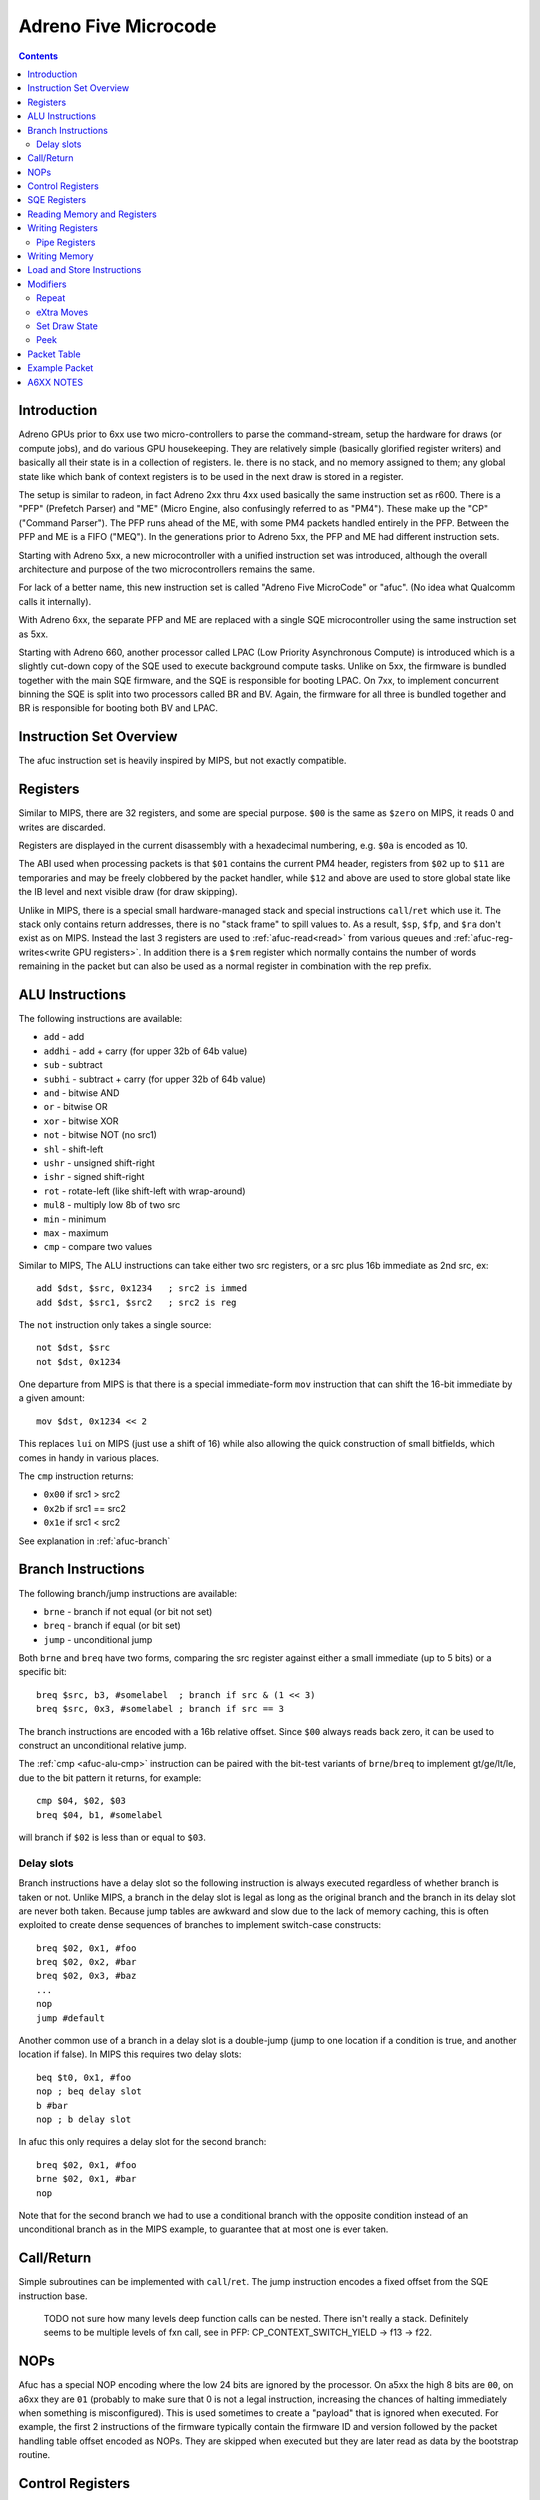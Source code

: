 =====================
Adreno Five Microcode
=====================

.. contents::

.. _afuc-introduction:

Introduction
============

Adreno GPUs prior to 6xx use two micro-controllers to parse the command-stream,
setup the hardware for draws (or compute jobs), and do various GPU
housekeeping.  They are relatively simple (basically glorified
register writers) and basically all their state is in a collection
of registers.  Ie. there is no stack, and no memory assigned to
them; any global state like which bank of context registers is to
be used in the next draw is stored in a register.

The setup is similar to radeon, in fact Adreno 2xx thru 4xx used
basically the same instruction set as r600.  There is a "PFP"
(Prefetch Parser) and "ME" (Micro Engine, also confusingly referred
to as "PM4").  These make up the "CP" ("Command Parser").  The
PFP runs ahead of the ME, with some PM4 packets handled entirely
in the PFP.  Between the PFP and ME is a FIFO ("MEQ").  In the
generations prior to Adreno 5xx, the PFP and ME had different
instruction sets.

Starting with Adreno 5xx, a new microcontroller with a unified
instruction set was introduced, although the overall architecture
and purpose of the two microcontrollers remains the same.

For lack of a better name, this new instruction set is called
"Adreno Five MicroCode" or "afuc".  (No idea what Qualcomm calls
it internally).

With Adreno 6xx, the separate PFP and ME are replaced with a single
SQE microcontroller using the same instruction set as 5xx.

Starting with Adreno 660, another processor called LPAC (Low Priority
Asynchronous Compute) is introduced which is a slightly cut-down copy of the
SQE used to execute background compute tasks. Unlike on 5xx, the firmware is
bundled together with the main SQE firmware, and the SQE is responsible for
booting LPAC. On 7xx, to implement concurrent binning the SQE is split into two
processors called BR and BV. Again, the firmware for all three is bundled
together and BR is responsible for booting both BV and LPAC.

.. _afuc-overview:

Instruction Set Overview
========================

The afuc instruction set is heavily inspired by MIPS, but not exactly
compatible.

Registers
=========

Similar to MIPS, there are 32 registers, and some are special purpose. ``$00``
is the same as ``$zero`` on MIPS, it reads 0 and writes are discarded.

Registers are displayed in the current disassembly with a hexadecimal
numbering, e.g. ``$0a`` is encoded as 10.

The ABI used when processing packets is that ``$01`` contains the current PM4
header, registers from ``$02`` up to ``$11`` are temporaries and may be freely
clobbered by the packet handler, while ``$12`` and above are used to store
global state like the IB level and next visible draw (for draw skipping).

Unlike in MIPS, there is a special small hardware-managed stack and special
instructions ``call``/``ret`` which use it. The stack only contains return
addresses, there is no "stack frame" to spill values to. As a result, ``$sp``,
``$fp``, and ``$ra`` don't exist as on MIPS. Instead the last 3 registers are
used to :ref:`afuc-read<read>` from various queues and
:ref:`afuc-reg-writes<write GPU registers>`. In addition there is a ``$rem``
register which normally contains the number of words remaining in the packet
but can also be used as a normal register in combination with the rep prefix.

.. _afuc-alu:

ALU Instructions
================

The following instructions are available:

- ``add``   - add
- ``addhi`` - add + carry (for upper 32b of 64b value)
- ``sub``   - subtract
- ``subhi`` - subtract + carry (for upper 32b of 64b value)
- ``and``   - bitwise AND
- ``or``    - bitwise OR
- ``xor``   - bitwise XOR
- ``not``   - bitwise NOT (no src1)
- ``shl``   - shift-left
- ``ushr``  - unsigned shift-right
- ``ishr``  - signed shift-right
- ``rot``   - rotate-left (like shift-left with wrap-around)
- ``mul8``  - multiply low 8b of two src
- ``min``   - minimum
- ``max``   - maximum
- ``cmp``  - compare two values

Similar to MIPS, The ALU instructions can take either two src registers, or a
src plus 16b immediate as 2nd src, ex::

  add $dst, $src, 0x1234   ; src2 is immed
  add $dst, $src1, $src2   ; src2 is reg

The ``not`` instruction only takes a single source::

  not $dst, $src
  not $dst, 0x1234

One departure from MIPS is that there is a special immediate-form ``mov``
instruction that can shift the 16-bit immediate by a given amount::

   mov $dst, 0x1234 << 2

This replaces ``lui`` on MIPS (just use a shift of 16) while also allowing the
quick construction of small bitfields, which comes in handy in various places.

.. _afuc-alu-cmp:

The ``cmp`` instruction returns:

- ``0x00`` if src1 > src2
- ``0x2b`` if src1 == src2
- ``0x1e`` if src1 < src2

See explanation in :ref:`afuc-branch`


.. _afuc-branch:

Branch Instructions
===================

The following branch/jump instructions are available:

- ``brne`` - branch if not equal (or bit not set)
- ``breq`` - branch if equal (or bit set)
- ``jump`` - unconditional jump

Both ``brne`` and ``breq`` have two forms, comparing the src register
against either a small immediate (up to 5 bits) or a specific bit::

  breq $src, b3, #somelabel  ; branch if src & (1 << 3)
  breq $src, 0x3, #somelabel ; branch if src == 3

The branch instructions are encoded with a 16b relative offset.
Since ``$00`` always reads back zero, it can be used to construct
an unconditional relative jump.

The :ref:`cmp <afuc-alu-cmp>` instruction can be paired with the
bit-test variants of ``brne``/``breq`` to implement gt/ge/lt/le,
due to the bit pattern it returns, for example::

  cmp $04, $02, $03
  breq $04, b1, #somelabel

will branch if ``$02`` is less than or equal to ``$03``.

Delay slots
-----------

Branch instructions have a delay slot so the following instruction is always
executed regardless of whether branch is taken or not. Unlike MIPS, a branch in
the delay slot is legal as long as the original branch and the branch in its
delay slot are never both taken. Because jump tables are awkward and slow due
to the lack of memory caching, this is often exploited to create dense
sequences of branches to implement switch-case constructs::

   breq $02, 0x1, #foo
   breq $02, 0x2, #bar
   breq $02, 0x3, #baz
   ...
   nop
   jump #default

Another common use of a branch in a delay slot is a double-jump (jump to one
location if a condition is true, and another location if false). In MIPS this
requires two delay slots::

   beq $t0, 0x1, #foo
   nop ; beq delay slot
   b #bar
   nop ; b delay slot

In afuc this only requires a delay slot for the second branch::

   breq $02, 0x1, #foo
   brne $02, 0x1, #bar
   nop

Note that for the second branch we had to use a conditional branch with the
opposite condition instead of an unconditional branch as in the MIPS example,
to guarantee that at most one is ever taken.

.. _afuc-call:

Call/Return
===========

Simple subroutines can be implemented with ``call``/``ret``.  The
jump instruction encodes a fixed offset from the SQE instruction base.

  TODO not sure how many levels deep function calls can be nested.
  There isn't really a stack.  Definitely seems to be multiple
  levels of fxn call, see in PFP: CP_CONTEXT_SWITCH_YIELD -> f13 ->
  f22.

.. _afuc-nop:

NOPs
====

Afuc has a special NOP encoding where the low 24 bits are ignored by the
processor. On a5xx the high 8 bits are ``00``, on a6xx they are ``01``
(probably to make sure that 0 is not a legal instruction, increasing the
chances of halting immediately when something is misconfigured). This is used
sometimes to create a "payload" that is ignored when executed. For example, the
first 2 instructions of the firmware typically contain the firmware ID and
version followed by the packet handling table offset encoded as NOPs. They are
skipped when executed but they are later read as data by the bootstrap routine.

.. _afuc-control:

Control Registers
=================

Control registers are a special register space that can only be read/written
directly by CP through ``cread``/``cwrite`` instructions::

- ``cread $dst, [$off + addr], flags``
- ``cread $dst, [$off + addr]!, flags``
- ``cwrite $src, [$off + addr], flags``
- ``cwrite $src, [$off + addr]!, flags``

Control registers ``0x000`` to ``0x0ff`` are private registers used to control
the CP, for example to indicate where to read from memory or (normal)
registers.  ``0x100`` to ``0x17f`` are a private scratch space used by the
firmware however it wants, for example as an ad-hoc stack to spill registers
when calling a function or to store the scratch used in ``CP_SCRATCH_TO_*``
packets. Starting with the introduction of LPAC, ``0x200`` to ``0x27f`` are a
shared scratch space used to communicate between processors and on a7xx they
can also be written on event completion to implement so-called "on-chip
timestamps".

In cases where no offset is needed, ``$00`` is frequently used as the offset.

The addressing mode with ``!`` is a pre-increment mode that writes the final
address ``$off + addr`` to ``$off``.

For example, the following sequences sets::

  ; load CP_INDIRECT_BUFFER parameters from cmdstream:
  mov $02, $data   ; low 32b of IB target address
  mov $03, $data   ; high 32b of IB target
  mov $04, $data   ; IB size in dwords

  ; sanity check # of dwords:
  breq $04, 0x0, #l23

  ; this seems something to do with figuring out whether
  ; we are going from RB->IB1 or IB1->IB2 (ie. so the
  ; below cwrite instructions update either
  ; CP_IB1_BASE_LO/HI/BUFSIZE or CP_IB2_BASE_LO/HI/BUFSIZE
  and $05, $18, 0x0003
  shl $05, $05, 0x0002

  ; update CP_IBn_BASE_LO/HI/BUFSIZE:
  cwrite $02, [$05 + 0x0b0], 0x8
  cwrite $03, [$05 + 0x0b1], 0x8
  cwrite $04, [$05 + 0x0b2], 0x8

Unlike normal GPU registers, writing control registers seems to always take
effect immediately; if writing a control register triggers some complex
operation that the firmware needs to wait for, then it typically uses a
spinloop with another control register to wait for it to finish.

Control registers are documented in ``adreno_control_regs.xml``. The
disassembler will try to recognize an immediate address as a known control
register and print it, for example this sequence similar to the above sequence
but on a6xx::

  and $05, $12, 0x0003
  shl $05, $05, 0x0002
  cwrite $0e, [$05 + @IB1_BASE], 0x0
  cwrite $0b, [$05 + @IB1_BASE+0x1], 0x0
  cwrite $04, [$05 + @IB1_DWORDS], 0x0

.. _afuc-sqe-regs:

SQE Registers
=============

Starting with a6xx, the state of the SQE processor itself can be accessed
through ``sread``/``swrite`` instructions that work identically to
``cread``/``cwrite``. For example, this includes the state of the
``call``/``ret`` stack. This is mainly used during the preemption routine but
it's also used to set the entrypoint for preemption.

.. _afuc-read:

Reading Memory and Registers
============================

The CP accesses memory directly with no caching. This means that except for
very small amounts of data accessed rarely, ``load`` and ``store`` are very
slow. Instead, ME/PFP and later SQE read memory through various queues. Reading
registers also use a queue, likely because burst reading several registers at
once is faster than reading them one-by-one and reading does not complete
immediately. Queueing up a read involves writing a (address, length) pair to a
control register, and data is read from the queue using one of three special
registers:

- ``$data`` reads the next PM4 packet word. This comes from the RB, IB1, IB2,
  or SDS (Set Draw State) queue, controlled by ``@IB_LEVEL``. It also
  decrements ``$rem`` if it isn't already decremented by a rep prefix.
- ``$memdata`` reads the next word from a memory read buffer (MRB) setup by
  writing ``@MEM_READ_ADDR``/``@MEM_READ_DWORDS``. It's used by things like
  ``CP_MEMCPY`` and reading indirect draw parameters in ``CP_DRAW_INDIRECT``.
- ``$regdata`` reads from a register read buffer (RRB) setup by
  ``@REG_READ_ADDR``/``@REG_READ_DWORDS``.

RB, IB1, IB2, SDS, and MRB make up the Read-Only Queue or ROQ, in addition to
the Visibility Stream Decoder (VSD) which is setup via a similar control
register pair but is read by a fixed-function parser that the CP accesses via a
few control registers.

.. _afuc-reg-writes:

Writing Registers
=================

The same special registers, when used as a destination, can be used to
write GPU registers on ME. Because they have a totally different function when
used as a destination, they use different names:

- ``$addr`` sets the address and disables ``CP_PROTECT`` address checking.
- ``$usraddr`` sets the address and checks it against the ``CP_PROTECT`` access
  table. It's used for addresses specified by the PM4 packet stream instead of
  internally.
- ``$data`` writes the register and auto-increments the address.

for example, to write::

  mov $addr, CP_SCRATCH_REG[0x2] ; set register to write
  mov $data, $03                 ; CP_SCRATCH_REG[0x2]
  mov $data, $04                 ; CP_SCRATCH_REG[0x3]
  ...

subsequent writes to ``$data`` will increment the address of the register
to write, so a sequence of consecutive registers can be written. On a5xx ME,
this will directly write the register, on a6xx SQE this will instead determine
which cluster(s) the register belongs to and push the write onto the
appropriate per-cluster queue(s) letting the SQE run ahead of the GPU.

When bit 18 of ``$addr`` is set, the auto-incrementing is disabled. This is
often used with :ref:`afuc-mem-writes <NRT_DATA>`.

On a5xx ME, ``$regdata`` can also be used to directly read a register::

  mov $addr, CP_SCRATCH_REG[0x2]
  mov $03, $regdata
  mov $04, $regdata

This does not exist on a6xx because register reads are not synchronized against
writes any more.

Many registers that are updated frequently have two banks, so they can be
updated without stalling for previous draw to finish.  On a5xx, these banks are
arranged so bit 11 is zero for bank 0 and 1 for bank 1.  The ME fw (at
least the version I'm looking at) stores this in ``$17``, so to update these
registers from ME::

  or $addr, $17, VFD_INDEX_OFFSET
  mov $data, $03
  ...

On a6xx this is handled transparently to the SQE, and the bank to use is stored
separately in the cluster queue.

Registers can also be written directly, skipping the queue, by writing
``@REG_WRITE_ADDR``/``@REG_WRITE``. This is used on a6xx for certain frontend
registers that have their own queues and on a5xx is used by the PFP::

  mov $0c, CP_SCRATCH_REG[0x7]
  mov $02, 0x789a   ; value
  cwrite $0c, [$00 + @REG_WRITE_ADDR], 0x8
  cwrite $02, [$00 + @REG_WRITE], 0x8

Like with the ``$addr``/``$data`` approach, the destination register address
increments on each write to ``@REG_WRITE``.

.. _afuc-pipe-regs:

Pipe Registers
--------------

This yet another private register space, triggered by writing to the high 8
bits of ``$addr`` and then writing ``$data`` normally. Some pipe registers like
``WAIT_MEM_WRITES`` or ``WAIT_GPU_IDLE`` have no data and a write is triggered
immediately when ``$addr`` is written, for example in ``CP_WAIT_MEM_WRITES``::

  mov $addr, 0x0084 << 24 ; |WAIT_MEM_WRITES

The pipe register is decoded here by the disassembler in a comment.

The main difference of pipe registers from control registers are:

- They are always write-only.
- On a6xx they are pipelined together with normal register writes, on a5xx they
  are written from ME like normal registers.
- Writing them can take an arbitrary amount of time, so they can be used to
  wait for some condition without spinning.

In short, they behave more like normal registers but are not expected to be
read/written by anything other than CP. Over time more and more GPU registers
not touched by the kernel driver have been converted to pipe registers.

.. _afuc-mem-writes:

Writing Memory
==============

Writing memory is done by writing GPU registers:

- ``CP_ME_NRT_ADDR_LO``/``_HI`` - write to set the address to read or write
- ``CP_ME_NRT_DATA`` - write to trigger write to address in ``CP_ME_NRT_ADDR``.

The address register increments with successive writes.

On a5xx, this seems to be only used by ME.  If PFP were also using it, they would
race with each other.  It can also be used for reads, primarily small reads.

Memory Write example::

  ; store 64b value in $04+$05 to 64b address in $02+$03
  mov $addr, CP_ME_NRT_ADDR_LO
  mov $data, $02
  mov $data, $03
  mov $addr, CP_ME_NRT_DATA
  mov $data, $04
  mov $data, $05

Memory Read example::

  ; load 64b value from address in $02+$03 into $04+$05
  mov $addr, CP_ME_NRT_ADDR_LO
  mov $data, $02
  mov $data, $03
  mov $04, $addr
  mov $05, $addr

On a6xx ``CP_ME_NRT_ADDR`` and ``CP_ME_NRT_DATA`` have been replaced by
:ref:`afuc-pipe-regs <pipe registers>` and they can only be used for writes but
it otherwise works similarly.

Load and Store Instructions
===========================

a6xx adds ``load`` and ``store`` instruction that work similarly to ``cread``
and ``cwrite``. Because the address is 64-bits but registers are 32-bit, the
high 32 bits come from the ``@LOAD_STORE_HI``
:ref:`afuc-control <control register>`. They are mostly used by the context
switch routine and even then very sparingly, before the memory read/write queue
state is saved while it is being restored.

Modifiers
=========

There are two modifiers that enable more compact and efficient implementations
of common patterns:

.. _afuc-rep:

Repeat
------

``(rep)`` repeats the same instruction ``$rem`` times. More precisely, it
decrements ``$rem`` after the instruction executes if it wasn't already
decremented from a read from ``$data`` and re-executes the instruction until
``$rem`` is 0.  It can be used with ALU instructions and control instructions.
Usually it is used in conjunction with ``$data`` to read the rest of the packet
in one instruction, but it can also be used freestanding, for example this
snippet clears the control register scratch space::

  mov $rem, 0x0080 ; clear 0x80 registers
  mov $03, 0x00ff ; start at 0xff + 1 = 0x100
  (rep)cwrite $00, [$03 + 0x001], 0x4

Note the use of pre-increment mode, so that the first execution clears
``0x100`` and updates ``$03`` to ``0x100``, the second execution clears
``0x101`` and updates ``$03`` to ``0x101``, and so on.

.. _afuc-xmov:

eXtra Moves
-----------

``(xmovN)`` is an optimization which lets the firmware read multiple words from
a queue in the same cycle. Conceptually, it adds "extra" mov instructions to be
executed after a given ALU instruction, although in practice they are likely
executed in parallel. ``(xmov1)`` adds up to 1 move, ``(xmov2)`` adds up to 2,
and ``(xmov3)`` adds up to 3. The actual number of moves added is the minimum
of the number in the instruction and ``$rem``, so a ``(xmov3)`` instruction
behaves like a ``(xmov1)`` instruction if ``$rem = 1``. Given an instruction::

  (xmovN) alu $dst, $src1, $src2

or a 1-source instruction::

  (xmovN) alu $dst, $src2

then we compute the number of extra moves ``M = min(N, $rem)``. If ``M = 1``,
then we add::

  mov $data, $src2

If ``M = 2``, then we add::

  mov $data, $src2
  mov $data, $src2

Finally, as a special case explained below, if ``M = 3`` then we add::

  mov $data, $src2
  mov $dst, $src2 ; !!!
  mov $data, $src2

If ``$dst`` is not one of the "special" registers ``$data``, ``$addr``,
``$usraddr``, then ``$data`` is replaced by ``$00`` in all destinations, i.e.
the results of the subsequent moves are discarded.

The purpose of the ``M = 3`` special case is mostly to efficiently implement
``CP_CONTEXT_REG_BUNCH``. This is the entire implementation of
``CP_CONTEXT_REG_BUNCH``, which is essentially just one instruction::

  CP_CONTEXT_REG_BUNCH:
  (rep)(xmov3)mov $usraddr, $data
  waitin
  mov $01, $data

If there are 4 or more words remaining in the packet, that is if there are at
least two more registers to write, then (ignoring the ``(rep)`` for a moment)
the instruction expands to::

  mov $usraddr, $data
  mov $data, $data
  mov $usraddr, $data
  mov $data, $data

This is likely all executed in a single cycle, allowing us to write 2 registers
per cycle.

``(xmov1)`` can be also added to ``(rep)mov $data, $data``, which is a common
pattern to write the rest of the packet to successive registers, to write up to
2 registers per cycle as well. The firmware does not use ``(xmov3)``, however,
so 2 registers per cycle is likely a hardware limitation.

Although ``(xmovN)`` is often used in combination with ``(rep)``, it doesn't
have to be. For example, ``(xmov1)mov $data, $data`` moves the next 2 packet
words to 2 successive registers.

.. _afuc-sds:

Set Draw State
--------------

``(sdsN)`` is a modifier for ``cwrite`` used to accelerate
``CP_SET_DRAW_STATE``. For each draw state group to update,
``CP_SET_DRAW_STATE`` needs to copy 3 words from the packet containing the
group to update, metadata, and base address plus size.  Using the ``(sds2)``
modifier as well as ``(rep)``, this can be accomplished in a single
instruction::

  (rep)(sds2)cwrite $data, [$00 + @DRAW_STATE_SET_HDR]

The first word containing the header is written to ``@DRAW_STATE_SET_HDR``, and
the second and third words containing the draw state base come from reading the
source again twice and are written directly to the draw state RAM.

In testing with other control registers, ``(sdsN)`` causes the source to be
read ``N`` extra times and then thrown away. Only when used in combination with
``@DRAW_STATE_SET_HDR`` do the extra source reads have an effect.

.. _afuc-peek:

Peek
----

``(peek)`` is valid on ALU instructions without an immediate. It modifies what
``$data`` (and possibly ``$memdata`` and ``$regdata``) do by making them avoid
consuming the word. The next read to ``$data`` will return the same thing. This
is used solely by ``CP_INDIRECT_BUFFER`` to test if there is a subsequent IB
that can be prefetched while the first IB is executed without actually
consuming the header for the next packet. It is introduced on a7xx, and
replaces the use of a special control register.

Packet Table
============

The core of the microprocessor's job is to parse each packet header and jump to
its handler. This is done through a ``waitin`` instruction which waits for the
packet header to become available and then parses the header and jumps to the
handler using a jump table. However it does *not* actually consume the header.
Like any branch instruction, it has a delay slot, and by convention this delay
slot always contains a ``mov $01, $data`` instruction. This consumes the same
header that ``waitin`` parsed and puts it in ``$01`` so that the packet header
is available in ``$01`` in the next packet. Thus all packet handlers end with
this sequence::

  waitin
  mov $01, $data

The jump table itself is initialized by the SQE in the bootstrap routine at the
beginning of the firmware. Amongst other tasks, it reads the offset of the jump
table from the NOP payload at the beginning, then uses a jump table embedded at
the end of the firmware to set it up by writing the ``@PACKET_TABLE_WRITE``
control register.  After everything is setup, it does the ``waitin`` sequence
to start handling the first packet (which should be ``CP_ME_INIT``).

Example Packet
==============

Let's examine an implementation of ``CP_MEM_WRITE``::

  CP_MEM_WRITE:
  mov $addr, 0x00a0 << 24 ; |NRT_ADDR

First, we setup the register to write to, which is the ``NRT_ADDR``
:ref:`afuc-pipe-regs <pipe register>`. It turns out that the low 2 bits of
``NRT_ADDR`` are a flag which when 1 disables auto-incrementing ``NRT_ADDR``
when ``NRT_DATA`` is written, but we don't want this behavior so we have to
make sure they are clear::

  or $02, $data, 0x0003 ; reading $data reads the next PM4 word
  xor $data, $02, 0x0003 ; writing $data writes the register, which is NRT_ADDR

Writing ``$data`` auto-increments ``$addr``, so now the next write is to
``0xa1`` or ``NRT_ADDR+1`` (``NRT_ADDR`` is a 64-bit register)::

  mov $data, $data

Now, we have to write ``NRT_DATA``. We want to repeatedly write the same
register, without having to fight the auto-increment by resetting ``$addr``
each time, which is where the bit 18 that disables auto-increment comes in
handy::

  mov $addr, 0xa204 << 16 ; |NRT_DATA

Finally, we have to repeatedly copy the remaining PM4 packet data to the
``NRT_DATA`` register, which we can do in one instruction with
:ref:`afuc-rep <(rep)>`. Furthermore we can use :ref:`afuc-xmov <(xmov1)>` to
squeeze out some more performance::

  (rep)(xmov1)mov $data, $data

At the end is the standard go-to-next-packet sequence::

  waitin
  mov $01, $data

A6XX NOTES
==========

The ``$14`` register holds global flags set by:

  CP_SKIP_IB2_ENABLE_LOCAL - b8
  CP_SKIP_IB2_ENABLE_GLOBAL - b9
  CP_SET_MARKER
    MODE=GMEM - sets b15
    MODE=BLIT2D - clears b15, b12, b7
  CP_SET_MODE - b29+b30
  CP_SET_VISIBILITY_OVERRIDE - b11, b21, b30?
  CP_SET_DRAW_STATE - checks b29+b30

  CP_COND_REG_EXEC - checks b10, which should be predicate flag?
